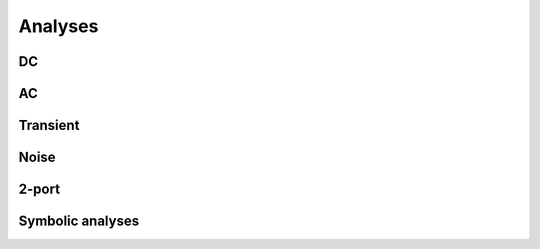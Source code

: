 Analyses
========

DC
~~

AC
~~

Transient
~~~~~~~~~

Noise
~~~~~

2-port
~~~~~~

Symbolic analyses
~~~~~~~~~~~~~~~~~

